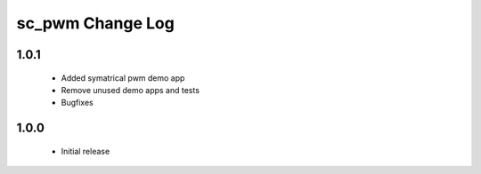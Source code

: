 sc_pwm Change Log
=================

1.0.1
-----
  * Added symatrical pwm demo app
  * Remove unused demo apps and tests
  * Bugfixes

1.0.0
-----
  * Initial release


